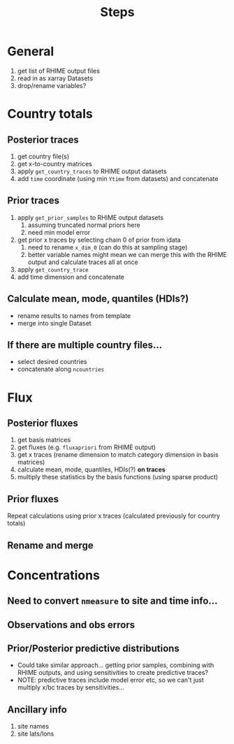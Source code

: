 #+title: Steps

* General
1. get list of RHIME output files
2. read in as xarray Datasets
3. drop/rename variables?

* Country totals
** Posterior traces
1. get country file(s)
2. get x-to-country matrices
3. apply ~get_country_traces~ to RHIME output datasets
4. add ~time~ coordinate (using min ~Ytime~ from datasets) and concatenate

** Prior traces
1. apply ~get_prior_samples~ to RHIME output datasets
   1. assuming truncated normal priors here
   2. need min model error
2. get prior x traces by selecting chain 0 of prior from idata
   1. need to rename ~x_dim_0~ (can do this at sampling stage)
   2. better variable names might mean we can merge this with the RHIME output and calculate traces all at once
3. apply ~get_country_trace~
4. add time dimension and concatenate

** Calculate mean, mode, quantiles (HDIs?)
- rename results to names from template
- merge into single Dataset

** If there are multiple country files...
- select desired countries
- concatenate along ~ncountries~

* Flux
** Posterior fluxes
1. get basis matrices
2. get fluxes (e.g. ~fluxapriori~ from RHIME output)
3. get x traces (rename dimension to match category dimension in basis matrices)
4. calculate mean, mode, quantiles, HDIs(?) *on traces*
5. multiply these statistics by the basis functions (using sparse product)

** Prior fluxes
Repeat calculations using prior x traces (calculated previously for country totals)

** Rename and merge

* Concentrations
** Need to convert ~nmeasure~ to site and time info...
** Observations and obs errors
** Prior/Posterior predictive distributions
- Could take similar approach... getting prior samples, combining with RHIME outputs, and using sensitivities to create predictive traces?
- NOTE: predictive traces include model error etc, so we can't just multiply x/bc traces by sensitivities...

** Ancillary info
1. site names
2. site lats/lons
